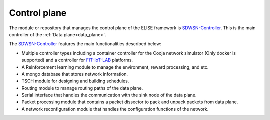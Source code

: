 =============
Control plane
=============

The module or repository that manages the control plane of the ELISE framework is SDWSN-Controller_. This is the main controller of the :ref:`Data plane<data_plane>`.

The SDWSN-Controller_ features the main functionalities described below:

* Multiple controller types including a container controller for the Cooja network simulator (Only docker is supported) and a controller for FIT-IoT-LAB_ platforms.
* A Reinforcement learning module to manage the environment, reward processing, and etc.
* A mongo database that stores network information.
* TSCH module for designing and building schedules.
* Routing module to manage routing paths of the data plane.
* Serial interface that handles the communication with the sink node of the data plane.
* Packet processing module that contains a packet dissector to pack and unpack packets from data plane.
* A network reconfiguration module that handles the configuration functions of the network.


.. _Contiki-NG-SDWSN: https://github.com/fdojurado/contiki-ng
.. _SDWSN-Controller: https://github.com/fdojurado/SDWSN-controller
.. _FIT-IoT-LAB: https://www.iot-lab.info/
